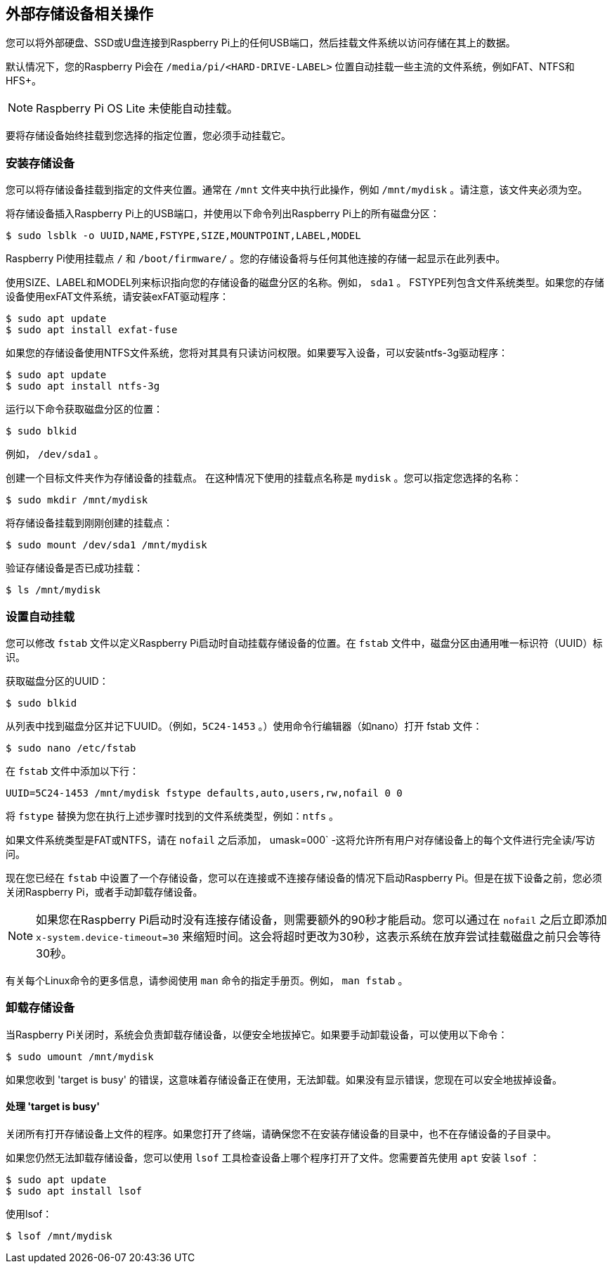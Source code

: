 == 外部存储设备相关操作

您可以将外部硬盘、SSD或U盘连接到Raspberry Pi上的任何USB端口，然后挂载文件系统以访问存储在其上的数据。

默认情况下，您的Raspberry Pi会在 `/media/pi/<HARD-DRIVE-LABEL>` 位置自动挂载一些主流的文件系统，例如FAT、NTFS和HFS+。

NOTE: Raspberry Pi OS Lite 未使能自动挂载。

要将存储设备始终挂载到您选择的指定位置，您必须手动挂载它。

=== 安装存储设备

您可以将存储设备挂载到指定的文件夹位置。通常在 `/mnt` 文件夹中执行此操作，例如 `/mnt/mydisk` 。请注意，该文件夹必须为空。

将存储设备插入Raspberry Pi上的USB端口，并使用以下命令列出Raspberry Pi上的所有磁盘分区：

[source,console]
----
$ sudo lsblk -o UUID,NAME,FSTYPE,SIZE,MOUNTPOINT,LABEL,MODEL
----

Raspberry Pi使用挂载点 `/` 和 `/boot/firmware/` 。您的存储设备将与任何其他连接的存储一起显示在此列表中。

使用SIZE、LABEL和MODEL列来标识指向您的存储设备的磁盘分区的名称。例如， `sda1` 。
FSTYPE列包含文件系统类型。如果您的存储设备使用exFAT文件系统，请安装exFAT驱动程序：

[source,console]
----
$ sudo apt update
$ sudo apt install exfat-fuse
----

如果您的存储设备使用NTFS文件系统，您将对其具有只读访问权限。如果要写入设备，可以安装ntfs-3g驱动程序：

[source,console]
----
$ sudo apt update
$ sudo apt install ntfs-3g
----

运行以下命令获取磁盘分区的位置：

[source,console]
----
$ sudo blkid
----


例如， `/dev/sda1` 。

创建一个目标文件夹作为存储设备的挂载点。
在这种情况下使用的挂载点名称是 `mydisk` 。您可以指定您选择的名称：

----
$ sudo mkdir /mnt/mydisk
----

将存储设备挂载到刚刚创建的挂载点：

[source,console]
----
$ sudo mount /dev/sda1 /mnt/mydisk
----

验证存储设备是否已成功挂载：

[source,console]
----
$ ls /mnt/mydisk
----

[[automatically-mount-a-storage-device]]
=== 设置自动挂载

您可以修改 `fstab` 文件以定义Raspberry Pi启动时自动挂载存储设备的位置。在 `fstab` 文件中，磁盘分区由通用唯一标识符（UUID）标识。

获取磁盘分区的UUID：

[source,console]
----
$ sudo blkid
----

从列表中找到磁盘分区并记下UUID。（例如，`5C24-1453` 。）使用命令行编辑器（如nano）打开 fstab 文件：

[source,console]
----
$ sudo nano /etc/fstab
----

在 `fstab` 文件中添加以下行：

[source,bash]
----
UUID=5C24-1453 /mnt/mydisk fstype defaults,auto,users,rw,nofail 0 0
----


将 `fstype` 替换为您在执行上述步骤时找到的文件系统类型，例如：`ntfs` 。

如果文件系统类型是FAT或NTFS，请在 `nofail` 之后添加， umask=000` -这将允许所有用户对存储设备上的每个文件进行完全读/写访问。

现在您已经在 `fstab` 中设置了一个存储设备，您可以在连接或不连接存储设备的情况下启动Raspberry Pi。但是在拔下设备之前，您必须关闭Raspberry Pi，或者手动卸载存储设备。

NOTE: 如果您在Raspberry Pi启动时没有连接存储设备，则需要额外的90秒才能启动。您可以通过在 `nofail` 之后立即添加 `x-system.device-timeout=30` 来缩短时间。这会将超时更改为30秒，这表示系统在放弃尝试挂载磁盘之前只会等待30秒。

有关每个Linux命令的更多信息，请参阅使用 `man` 命令的指定手册页。例如， `man fstab` 。

=== 卸载存储设备

当Raspberry Pi关闭时，系统会负责卸载存储设备，以便安全地拔掉它。如果要手动卸载设备，可以使用以下命令：

[source,console]
----
$ sudo umount /mnt/mydisk
----

如果您收到 'target is busy' 的错误，这意味着存储设备正在使用，无法卸载。如果没有显示错误，您现在可以安全地拔掉设备。

==== 处理 'target is busy' 


关闭所有打开存储设备上文件的程序。如果您打开了终端，请确保您不在安装存储设备的目录中，也不在存储设备的子目录中。

如果您仍然无法卸载存储设备，您可以使用 `lsof` 工具检查设备上哪个程序打开了文件。您需要首先使用 `apt` 安装 `lsof` ：

[source,console]
----
$ sudo apt update
$ sudo apt install lsof
----

使用lsof：

[source,console]
----
$ lsof /mnt/mydisk
----
